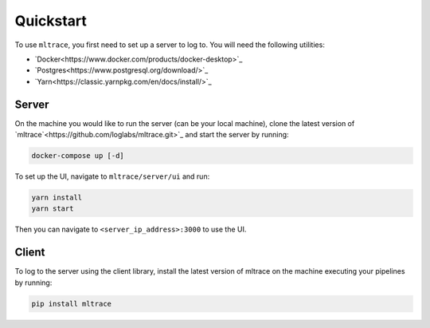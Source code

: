 .. _quickstart:

Quickstart
==========

To use ``mltrace``, you first need to set up a server to log to. You will need the following utilities:

* `Docker<https://www.docker.com/products/docker-desktop>`_
* `Postgres<https://www.postgresql.org/download/>`_
* `Yarn<https://classic.yarnpkg.com/en/docs/install/>`_


Server
^^^^^^

On the machine you would like to run the server (can be your local machine), clone the latest version of `mltrace`<https://github.com/loglabs/mltrace.git>`_ and start the server by running:

.. code-block :: python

    docker-compose up [-d]

To set up the UI, navigate to ``mltrace/server/ui`` and run:

.. code-block :: python

    yarn install
    yarn start

Then you can navigate to ``<server_ip_address>:3000`` to use the UI.

Client
^^^^^^

To log to the server using the client library, install the latest version of mltrace on the machine executing your pipelines by running:
  
.. code-block:: python

    pip install mltrace

